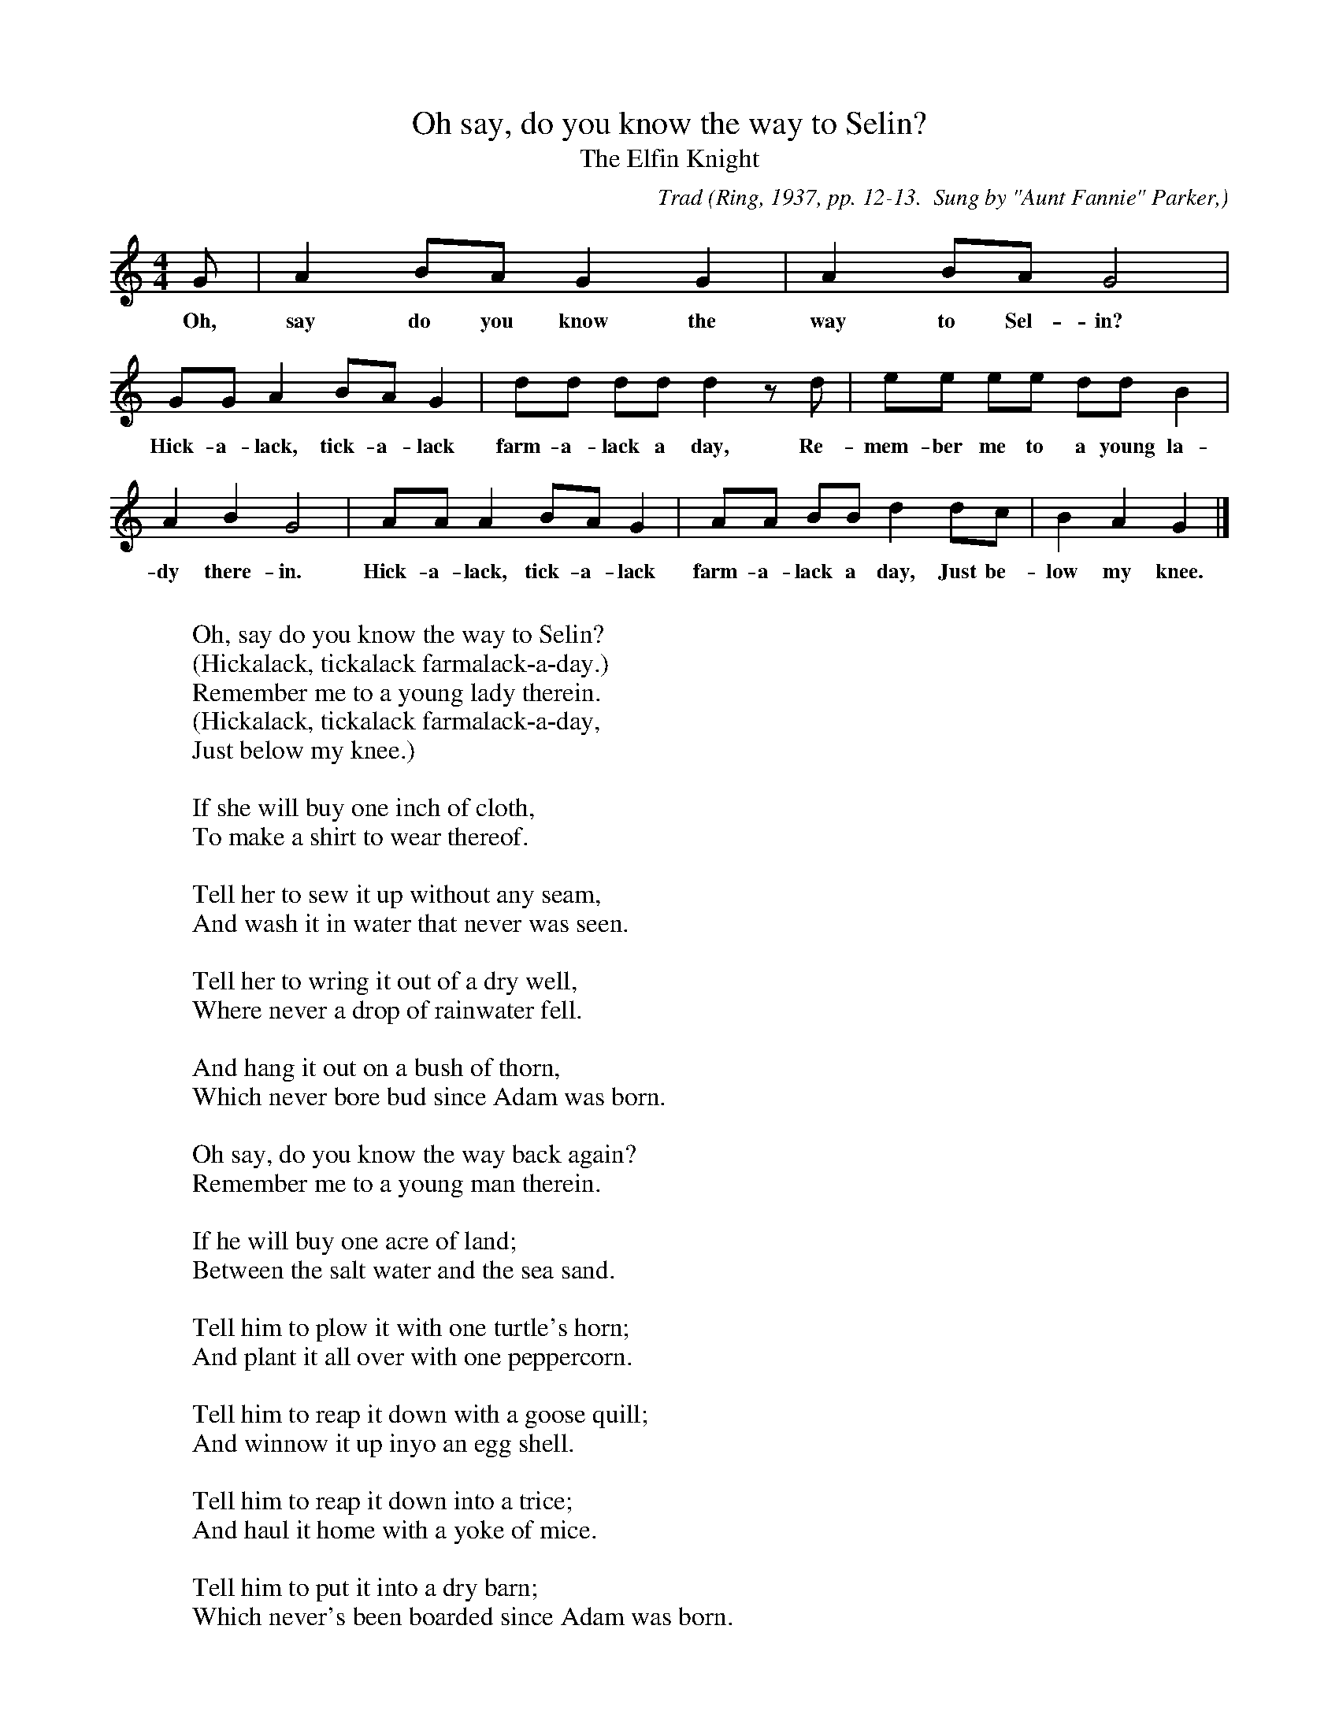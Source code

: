 X:4
T:Oh say, do you know the way to Selin?
T:The Elfin Knight
B:Bronson
C:Trad
O:Ring, 1937, pp. 12-13.  Sung by "Aunt Fannie" Parker,
O:Carthage, Maine.
M:4/4
L:1/8
K:Gmix % Hexatonic ( -7) Ion/Mix; Bronson says it's Pi 1, but it's got a C in it.
G | A2 BA G2 G2 | A2 BA G4 |
w:Oh, say do you know the way to Sel-in?
GG A2 BA G2 | dd dd d2 z d | ee ee dd B2 |
w:Hick-a-lack, tick-a-lack farm-a-lack a day, Re-mem-ber me to a young la-
A2 B2 G4 | AA A2 BA G2 | AA BB d2 dc | B2 A2 G2 |]
w:dy there-in. Hick-a-lack, tick-a-lack farm-a-lack a day, Just be-low my knee.
W:
W:Oh, say do you know the way to Selin?
W:(Hickalack, tickalack farmalack-a-day.)
W:Remember me to a young lady therein.
W:(Hickalack, tickalack farmalack-a-day,
W:Just below my knee.)
W:
W:If she will buy one inch of cloth,
W:To make a shirt to wear thereof.
W:
W:Tell her to sew it up without any seam,
W:And wash it in water that never was seen.
W:
W:Tell her to wring it out of a dry well,
W:Where never a drop of rainwater fell.
W:
W:And hang it out on a bush of thorn,
W:Which never bore bud since Adam was born.
W:
W:Oh say, do you know the way back again?
W:Remember me to a young man therein.
W:
W:If he will buy one acre of land;
W:Between the salt water and the sea sand.
W:
W:Tell him to plow it with one turtle's horn;
W:And plant it all over with one peppercorn.
W:
W:Tell him to reap it down with a goose quill;
W:And winnow it up inyo an egg shell.
W:
W:Tell him to reap it down into a trice;
W:And haul it home with a yoke of mice.
W:
W:Tell him to put it into a dry barn;
W:Which never's been boarded since Adam was born.
W:
W:Tell the man when he's done his work,
W:To come to me and he will have his shirt.
